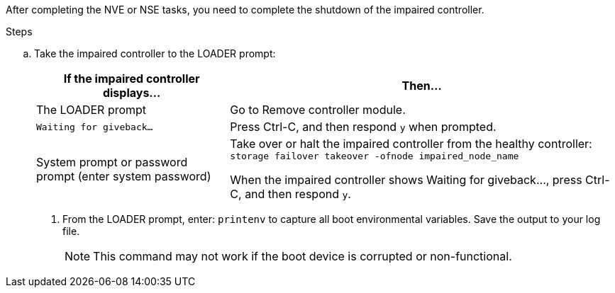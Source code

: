 After completing the NVE or NSE tasks, you need to complete the shutdown of the impaired controller.

.Steps
.. Take the impaired controller to the LOADER prompt:
+
[options="header" cols="1,2"]
|===
| If the impaired controller displays...| Then...
a|
The LOADER prompt
a|
Go to Remove controller module.
a|
`Waiting for giveback...`
a|
Press Ctrl-C, and then respond `y` when prompted.
a|
System prompt or password prompt (enter system password)
a|
Take over or halt the impaired controller from the healthy controller: `storage failover takeover -ofnode impaired_node_name`

When the impaired controller shows Waiting for giveback..., press Ctrl-C, and then respond `y`.

|===

. From the LOADER prompt, enter: `printenv` to capture all boot environmental variables. Save the output to your log file.
+
NOTE: This command may not work if the boot device is corrupted or non-functional.
